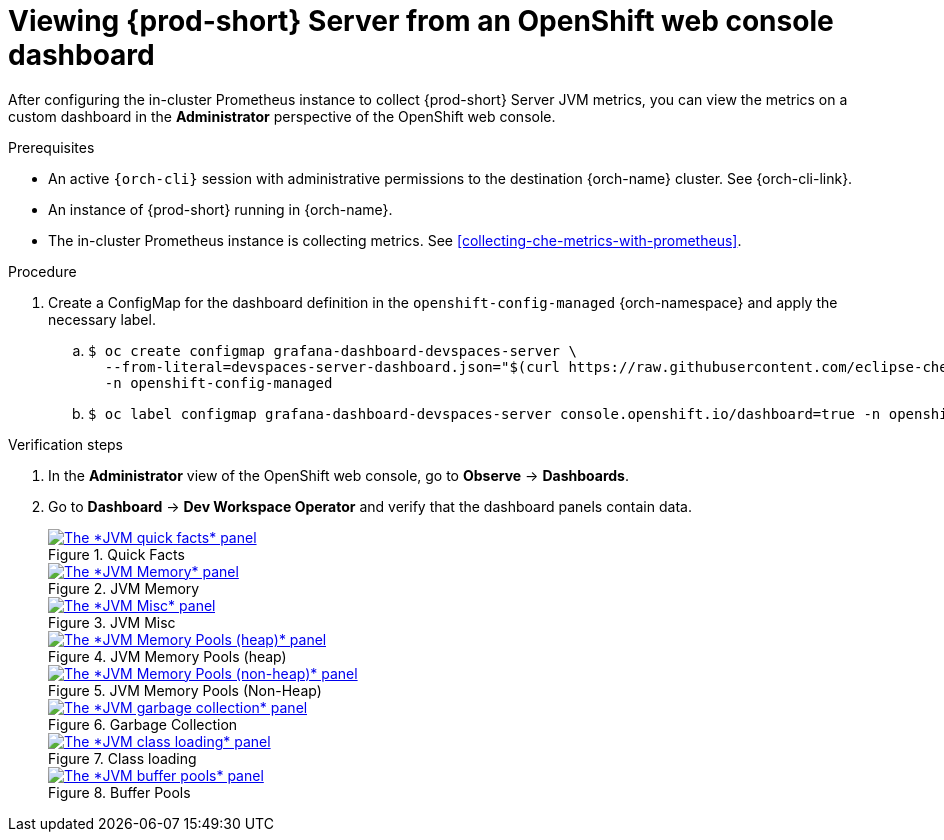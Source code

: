 // monitoring-{prod-id-short}

[id="viewing-{prod-id-short}-metrics-on-grafana-dashboards"]
= Viewing {prod-short} Server from an OpenShift web console dashboard

After configuring the in-cluster Prometheus instance to collect {prod-short} Server JVM metrics, you can view the metrics on a custom dashboard in the *Administrator* perspective of the OpenShift web console.

.Prerequisites

* An active `{orch-cli}` session with administrative permissions to the destination {orch-name} cluster. See {orch-cli-link}.

* An instance of {prod-short} running in {orch-name}.

* The in-cluster Prometheus instance is collecting metrics. See xref:collecting-che-metrics-with-prometheus[].

.Procedure

. Create a ConfigMap for the dashboard definition in the `openshift-config-managed` {orch-namespace} and apply the necessary label.
+
.. {empty}
+
[source,subs="+quotes"]
----
$ oc create configmap grafana-dashboard-devspaces-server \
  --from-literal=devspaces-server-dashboard.json="$(curl https://raw.githubusercontent.com/eclipse-che/che-server/main/docs/grafana/openshift-console-dashboard.json)" \
  -n openshift-config-managed
----

.. {empty}
+
[source,subs="+quotes"]
----
$ oc label configmap grafana-dashboard-devspaces-server console.openshift.io/dashboard=true -n openshift-config-managed
----

.Verification steps

. In the *Administrator* view of the OpenShift web console, go to *Observe* -> *Dashboards*.

. Go to *Dashboard* -> *Dev Workspace Operator* and verify that the dashboard panels contain data.
+
.Quick Facts
image::monitoring/monitoring-che-che-server-jvm-dashboard-quick-facts.png[The *JVM quick facts* panel, link="{imagesdir}/monitoring/monitoring-che-che-server-jvm-dashboard-quick-facts.png"]
+
.JVM Memory
image::monitoring/monitoring-che-che-server-jvm-dashboard-jvm-memory.png[The *JVM Memory* panel , link="{imagesdir}/monitoring/monitoring-che-che-server-jvm-dashboard-jvm-memory.png"]
+
.JVM Misc
image::monitoring/monitoring-che-che-server-jvm-dashboard-jvm-misc.png[The *JVM Misc* panel, link="{imagesdir}/monitoring/monitoring-che-che-server-jvm-dashboard-jvm-misc.png"]
+
.JVM Memory Pools (heap)
image::monitoring/monitoring-che-che-server-jvm-dashboard-jvm-memory-pools-heap.png[The *JVM Memory Pools (heap)* panel, link="{imagesdir}/monitoring/monitoring-che-che-server-jvm-dashboard-jvm-memory-pools-heap.png"]
+
.JVM Memory Pools (Non-Heap)
image::monitoring/monitoring-che-che-server-jvm-dashboard-jvm-memory-pools-non-heap.png[The *JVM Memory Pools (non-heap)* panel, link="{imagesdir}/monitoring/monitoring-che-che-server-jvm-dashboard-jvm-memory-pools-non-heap.png"]
+
.Garbage Collection
image::monitoring/monitoring-che-che-server-jvm-dashboard-garbage-collection.png[The *JVM garbage collection* panel, link="{imagesdir}/monitoring/monitoring-che-che-server-jvm-dashboard-garbage-collection.png"]
+
.Class loading
image::monitoring/monitoring-che-che-server-jvm-dashboard-classloading.png[The *JVM class loading* panel, link="{imagesdir}/monitoring/monitoring-che-che-server-jvm-dashboard-classloading.png"]
+
.Buffer Pools
image::monitoring/monitoring-che-che-server-jvm-dashboard-buffer-pools.png[The *JVM buffer pools* panel, link="{imagesdir}/monitoring/monitoring-che-che-server-jvm-dashboard-buffer-pools.png"]
